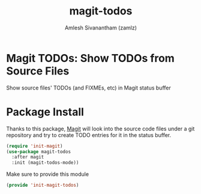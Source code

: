#+TITLE: magit-todos
#+AUTHOR: Amlesh Sivanantham (zamlz)
#+ROAM_ALIAS:
#+ROAM_TAGS: CONFIG SOFTWARE
#+CREATED: [2021-05-08 Sat 13:04]
#+LAST_MODIFIED: [2021-05-08 Sat 13:11:28]

* Magit TODOs: Show TODOs from Source Files

Show source files' TODOs (and FIXMEs, etc) in Magit status buffer

* Package Install
:PROPERTIES:
:header-args:emacs-lisp: :tangle ~/.config/emacs/lisp/init-magit-todos.el :comments both :mkdirp yes
:END:

Thanks to this package, [[file:magit.org][Magit]] will look into the source code files under a git repository and try to create TODO entries for it in the status buffer.

#+begin_src emacs-lisp
(require 'init-magit)
(use-package magit-todos
  :after magit
  :init (magit-todos-mode))
#+end_src

Make sure to provide this module

#+begin_src emacs-lisp
(provide 'init-magit-todos)
#+end_src
